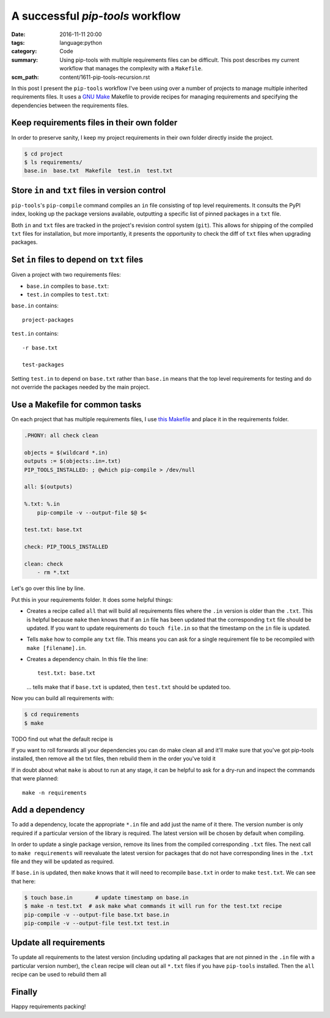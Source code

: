 A successful `pip-tools` workflow
=================================

:date: 2016-11-11 20:00
:tags: language:python
:category: Code
:summary: Using pip-tools with multiple requirements files can be difficult.
    This post describes my current workflow that manages the complexity with a
    ``Makefile``.
:scm_path: content/1611-pip-tools-recursion.rst

In this post I present the ``pip-tools`` workflow I've been using over a number
of projects to manage multiple inherited requirements files. It uses a `GNU
Make <https://www.gnu.org/software/make/manual/make.html>`_ Makefile to provide
recipes for managing requirements and specifying the dependencies between the
requirements files.

Keep requirements files in their own folder
-------------------------------------------

In order to preserve sanity, I keep my project requirements in their own folder
directly inside the project.

.. code-block:: bash

    $ cd project
    $ ls requirements/
    base.in  base.txt  Makefile  test.in  test.txt


Store ``in`` and ``txt`` files in version control
-------------------------------------------------

``pip-tools``'s ``pip-compile`` command compiles an ``in`` file consisting of
top level requirements. It consults the PyPI index, looking up the package
versions available, outputting a specific list of pinned packages in a ``txt``
file.

Both ``in`` and ``txt`` files are tracked in the project's revision control
system (``git``). This allows for shipping of the compiled ``txt`` files for
installation, but more importantly, it presents the opportunity to check the
diff of ``txt`` files when upgrading packages.

Set ``in`` files to depend on ``txt`` files
-------------------------------------------

Given a project with two requirements files:

* ``base.in`` compiles to ``base.txt``::

* ``test.in`` compiles to ``test.txt``::

``base.in`` contains::

      project-packages

``test.in`` contains::

      -r base.txt

      test-packages

Setting ``test.in`` to depend on ``base.txt`` rather than ``base.in`` means
that the top level requirements for testing and do not override the packages
needed by the main project.

Use a Makefile for common tasks
-------------------------------

On each project that has multiple requirements files, I use `this Makefile 
<https://github.com/jamescooke/prlint/blob/master/requirements/Makefile>`_ and
place it in the requirements folder.


.. code-block::

    .PHONY: all check clean

    objects = $(wildcard *.in)
    outputs := $(objects:.in=.txt)
    PIP_TOOLS_INSTALLED: ; @which pip-compile > /dev/null

    all: $(outputs)

    %.txt: %.in
        pip-compile -v --output-file $@ $<

    test.txt: base.txt

    check: PIP_TOOLS_INSTALLED

    clean: check
        - rm *.txt

Let's go over this line by line.

Put this in your requirements folder. It does some helpful things:

* Creates a recipe called ``all`` that will build all requirements files where
  the ``.in`` version is older than the ``.txt``. This is helpful because
  ``make`` then knows that if an ``in`` file has been updated that the
  corresponding ``txt`` file should be updated. If you want to update
  requirements do ``touch file.in`` so that the timestamp on the ``in`` file is
  updated.

* Tells ``make`` how to compile any ``txt`` file. This means you can ask for a
  single requirement file to be recompiled with ``make [filename].in``.

* Creates a dependency chain. In this file the line::

      test.txt: base.txt

  ... tells make that if ``base.txt`` is updated, then ``test.txt`` should be
  updated too.

Now you can build all requirements with:

.. code-block:: bash

    $ cd requirements
    $ make

TODO find out what the default recipe is

If you want to roll forwards all your dependencies you can do make clean all
and it'll make sure that you've got pip-tools installed, then remove all the
txt files, then rebuild them in the order you've told it

If in doubt about what ``make`` is about to run at any stage, it can be helpful
to ask for a dry-run and inspect the commands that were planned::

    make -n requirements

Add a dependency
----------------

To add a dependency, locate the appropriate ``*.in`` file and add just the name
of it there. The version number is only required if a particular version of the
library is required. The latest version will be chosen by default when
compiling.

In order to update a single package version, remove its lines from the compiled
corresponding ``.txt`` files. The next call to ``make requirements`` will
reevaluate the latest version for packages that do not have corresponding lines
in the ``.txt`` file and they will be updated as required.

If ``base.in`` is updated, then ``make`` knows that it will need to recompile
``base.txt`` in order to make ``test.txt``. We can see that here:

.. code-block:: bash

    $ touch base.in       # update timestamp on base.in
    $ make -n test.txt  # ask make what commands it will run for the test.txt recipe
    pip-compile -v --output-file base.txt base.in
    pip-compile -v --output-file test.txt test.in

Update all requirements
-----------------------

To update all requirements to the latest version (including updating all
packages that are not pinned in the ``.in`` file with a particular version
number), the ``clean`` recipe will clean out all ``*.txt`` files if you have
``pip-tools`` installed. Then the ``all`` recipe can be used to rebuild them
all

Finally
-------

Happy requirements packing!

